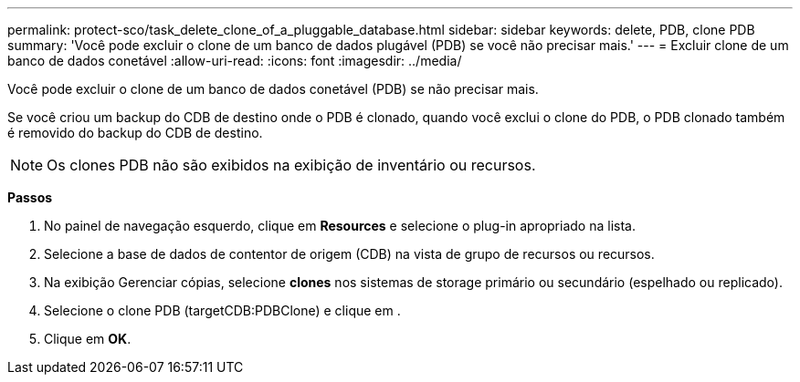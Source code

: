 ---
permalink: protect-sco/task_delete_clone_of_a_pluggable_database.html 
sidebar: sidebar 
keywords: delete, PDB, clone PDB 
summary: 'Você pode excluir o clone de um banco de dados plugável (PDB) se você não precisar mais.' 
---
= Excluir clone de um banco de dados conetável
:allow-uri-read: 
:icons: font
:imagesdir: ../media/


[role="lead"]
Você pode excluir o clone de um banco de dados conetável (PDB) se não precisar mais.

Se você criou um backup do CDB de destino onde o PDB é clonado, quando você exclui o clone do PDB, o PDB clonado também é removido do backup do CDB de destino.


NOTE: Os clones PDB não são exibidos na exibição de inventário ou recursos.

*Passos*

. No painel de navegação esquerdo, clique em *Resources* e selecione o plug-in apropriado na lista.
. Selecione a base de dados de contentor de origem (CDB) na vista de grupo de recursos ou recursos.
. Na exibição Gerenciar cópias, selecione *clones* nos sistemas de storage primário ou secundário (espelhado ou replicado).
. Selecione o clone PDB (targetCDB:PDBClone) e clique image:../media/delete_icon.gif[""]em .
. Clique em *OK*.

